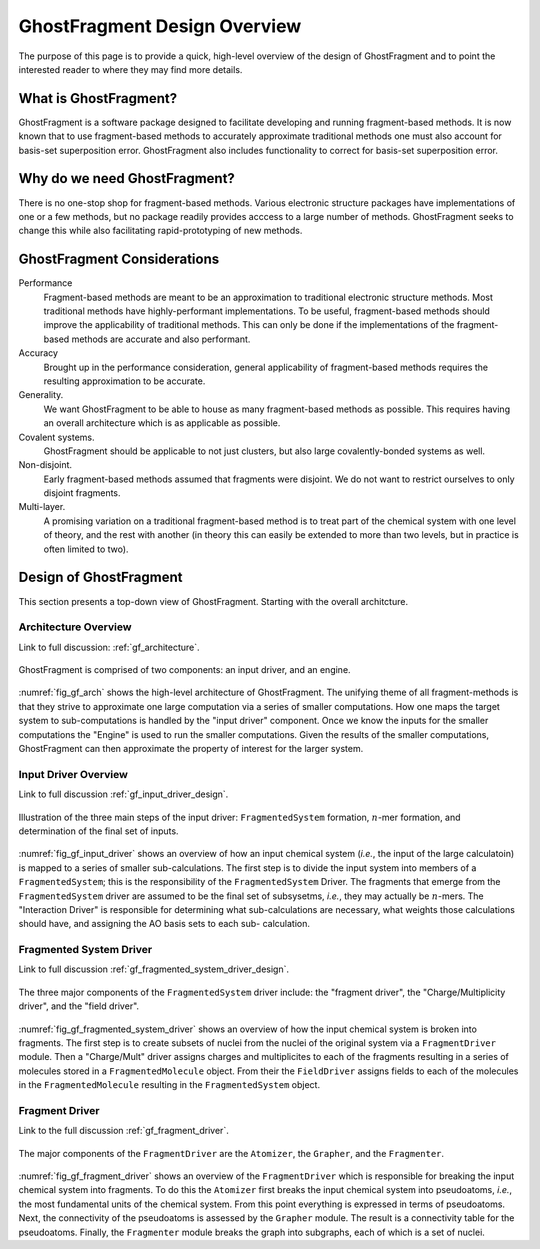 #############################
GhostFragment Design Overview
#############################

The purpose of this page is to provide a quick, high-level overview of the 
design of GhostFragment and to point the interested reader to where they
may find more details.

**********************
What is GhostFragment?
**********************

GhostFragment is a software package designed to facilitate developing and
running fragment-based methods. It is now known that to use fragment-based
methods to accurately approximate traditional methods one must also account
for basis-set superposition error. GhostFragment also includes functionality to
correct for basis-set superposition error.

*****************************
Why do we need GhostFragment?
*****************************

There is no one-stop shop for fragment-based methods. Various electronic
structure packages have implementations of one or a few methods, but no
package readily provides acccess to a large number of methods. GhostFragment
seeks to change this while also facilitating rapid-prototyping of new methods.

****************************
GhostFragment Considerations
****************************

Performance
   Fragment-based methods are meant to be an approximation to traditional
   electronic structure methods. Most traditional methods have highly-performant
   implementations. To be useful, fragment-based methods should improve the
   applicability of traditional methods. This can only be done if the 
   implementations of the fragment-based methods are accurate and also
   performant.

Accuracy
   Brought up in the performance consideration, general applicability of
   fragment-based methods requires the resulting approximation to be accurate.

Generality.
   We want GhostFragment to be able to house as many fragment-based methods as
   possible. This requires having an overall architecture which is as applicable
   as possible.

Covalent systems.
   GhostFragment should be applicable to not just clusters, but also large
   covalently-bonded systems as well.

Non-disjoint.
   Early fragment-based methods assumed that fragments were disjoint. We do
   not want to restrict ourselves to only disjoint fragments.

Multi-layer.
   A promising variation on a traditional fragment-based method is to treat
   part of the chemical system with one level of theory, and the rest with
   another (in theory this can easily be extended to more than two levels,
   but in practice is often limited to two).

***********************
Design of GhostFragment
***********************

This section presents a top-down view of GhostFragment. Starting with the
overall architcture.

Architecture Overview
=====================

Link to full discussion: :ref:`gf_architecture`.

.. _fig_gf_arch:

.. figure:: assets/overview.png
   :align: center
   
   GhostFragment is comprised of two components: an input driver, and an
   engine.

:numref:`fig_gf_arch` shows the high-level architecture of GhostFragment. The
unifying theme of all fragment-methods is that they strive to approximate one
large computation via a series of smaller computations. How one maps the 
target system to sub-computations is handled by the "input driver"
component. Once we know the inputs for the smaller computations the "Engine"
is used to run the smaller computations. Given the results of the smaller
computations, GhostFragment can then approximate the property of interest for 
the larger system.

Input Driver Overview
=====================

.. |n| replace:: :math:`n`

Link to full discussion :ref:`gf_input_driver_design`.

.. _fig_gf_input_driver:

.. figure:: assets/input_driver.png
   :align: center

   Illustration of the three main steps of the input driver: 
   ``FragmentedSystem`` formation,  |n|-mer formation, and determination of the
   final set of inputs.

:numref:`fig_gf_input_driver` shows an overview of how an input chemical 
system (*i.e.*, the input of the large calculatoin) is mapped to a series of
smaller sub-calculations. The first step is to divide the input system
into members of a ``FragmentedSystem``; this is the responsibility of the
``FragmentedSystem`` Driver. The fragments that emerge from 
the ``FragmentedSystem`` driver are assumed to be the final set of subsysetms,
*i.e.*, they may actually be |n|-mers. The "Interaction Driver" is responsible 
for determining what sub-calculations are necessary, what weights those
calculations should have, and assigning the AO basis sets to each sub-
calculation.

Fragmented System Driver
========================

Link to full discussion :ref:`gf_fragmented_system_driver_design`.

.. _fig_gf_fragmented_system_driver:

.. figure:: assets/fragmented_system_driver.png
   :align: center

   The three major components of the ``FragmentedSystem`` driver include: the
   "fragment driver", the "Charge/Multiplicity driver", and the "field driver".

:numref:`fig_gf_fragmented_system_driver` shows an overview of how the input
chemical system is broken into fragments. The first step is to create subsets of
nuclei from the nuclei of the original system via a ``FragmentDriver`` module.
Then a "Charge/Mult" driver assigns charges and multiplicites to each of the 
fragments resulting in a series of molecules stored in a ``FragmentedMolecule``
object. From their the ``FieldDriver`` assigns fields to each of the molecules
in the ``FragmentedMolecule`` resulting in the ``FragmentedSystem`` object.

Fragment Driver
===============

Link to the full discussion :ref:`gf_fragment_driver`.

.. figure:: assets/fragment_driver.png
   :align: center

   The major components of the ``FragmentDriver`` are the ``Atomizer``, the
   ``Grapher``, and the ``Fragmenter``.

:numref:`fig_gf_fragment_driver` shows an overview of the ``FragmentDriver`` 
which is responsible for breaking the input chemical system into fragments. To
do this the ``Atomizer`` first breaks the input chemical system
into pseudoatoms, *i.e.*, the most fundamental units of the chemical system.
From this point everything is expressed in terms of pseudoatoms. Next, the
connectivity of the pseudoatoms is assessed by the ``Grapher`` module. The
result is a connectivity table for the pseudoatoms. Finally, the ``Fragmenter``
module breaks the graph into subgraphs, each of which is a set of nuclei. 